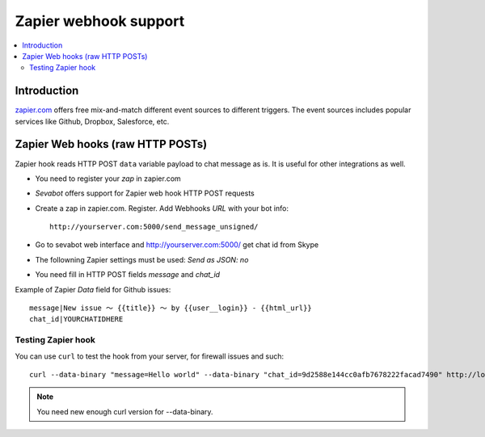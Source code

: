 ============================================================
Zapier webhook support
============================================================

.. contents:: :local:

Introduction
===============

`zapier.com <https://zapier.com/>`_ offers free mix-and-match
different event sources to different triggers. The event sources
includes popular services like Github, Dropbox, Salesforce, etc.

Zapier Web hooks (raw HTTP POSTs)
====================================

Zapier hook reads HTTP POST ``data`` variable payload to chat message as is.
It is useful for other integrations as well.

* You need to register your *zap* in zapier.com

* *Sevabot* offers support for Zapier web hook HTTP POST requests

* Create a zap in zapier.com. Register. Add Webhooks *URL* with your bot info::

    http://yourserver.com:5000/send_message_unsigned/

* Go to sevabot web interface and http://yourserver.com:5000/ get chat id from Skype

* The followning Zapier settings must be used: *Send as JSON: no*

* You need fill in HTTP POST fields *message* and *chat_id*

Example of Zapier *Data* field for Github issues::

    message|New issue 〜 {{title}} 〜 by {{user__login}} - {{html_url}}
    chat_id|YOURCHATIDHERE

Testing Zapier hook
---------------------

You can use ``curl`` to test the hook from your server, for firewall
issues and such::

    curl --data-binary "message=Hello world" --data-binary "chat_id=9d2588e144cc0afb7678222facad7490" http://localhost:5000/message_unsigned/

.. note::

    You need new enough curl version for --data-binary.
